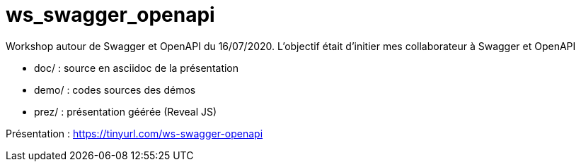 = ws_swagger_openapi

Workshop autour de Swagger et OpenAPI du 16/07/2020.
L'objectif était d'initier mes collaborateur à Swagger et OpenAPI

* doc/ : source en asciidoc de la présentation
* demo/ : codes sources des démos
* prez/ : présentation géérée (Reveal JS)

Présentation : https://tinyurl.com/ws-swagger-openapi
